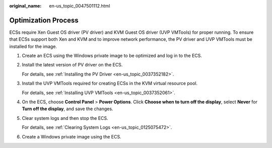:original_name: en-us_topic_0047501112.html

.. _en-us_topic_0047501112:

Optimization Process
====================

ECSs require Xen Guest OS driver (PV driver) and KVM Guest OS driver (UVP VMTools) for proper running. To ensure that ECSs support both Xen and KVM and to improve network performance, the PV driver and UVP VMTools must be installed for the image.

#. Create an ECS using the Windows private image to be optimized and log in to the ECS.

#. .. _en-us_topic_0047501112__en-us_topic_0036684057_li46245228:

   Install the latest version of PV driver on the ECS.

   For details, see :ref:`Installing the PV Driver <en-us_topic_0037352182>`.

#. Install the UVP VMTools required for creating ECSs in the KVM virtual resource pool.

   For details, see :ref:`Installing UVP VMTools <en-us_topic_0037352061>`.

#. On the ECS, choose **Control Panel** > **Power Options**. Click **Choose when to turn off the display**, select **Never** for **Turn off the display**, and save the changes.

#. .. _en-us_topic_0047501112__en-us_topic_0036684057_li19262089:

   Clear system logs and then stop the ECS.

   For details, see :ref:`Clearing System Logs <en-us_topic_0125075472>`.

#. Create a Windows private image using the ECS.

